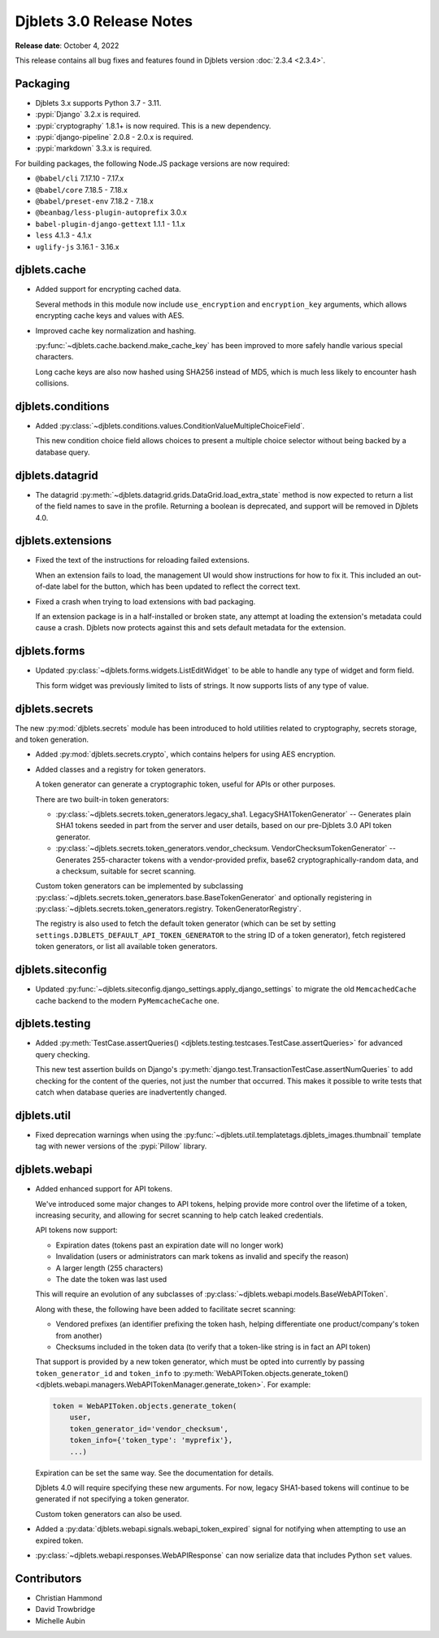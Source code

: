 .. default-intersphinx:: django3.2 djblets3.x


=========================
Djblets 3.0 Release Notes
=========================

**Release date**: October 4, 2022

This release contains all bug fixes and features found in Djblets version
:doc:`2.3.4 <2.3.4>`.


Packaging
=========

* Djblets 3.x supports Python 3.7 - 3.11.

* :pypi:`Django` 3.2.x is required.

* :pypi:`cryptography` 1.8.1+ is now required. This is a new dependency.

* :pypi:`django-pipeline` 2.0.8 - 2.0.x is required.

* :pypi:`markdown` 3.3.x is required.


For building packages, the following Node.JS package versions are now required:

* ``@babel/cli`` 7.17.10 - 7.17.x
* ``@babel/core`` 7.18.5 - 7.18.x
* ``@babel/preset-env`` 7.18.2 - 7.18.x
* ``@beanbag/less-plugin-autoprefix`` 3.0.x
* ``babel-plugin-django-gettext`` 1.1.1 - 1.1.x
* ``less`` 4.1.3 - 4.1.x
* ``uglify-js`` 3.16.1 - 3.16.x


djblets.cache
=============

* Added support for encrypting cached data.

  Several methods in this module now include ``use_encryption`` and
  ``encryption_key`` arguments, which allows encrypting cache keys and values
  with AES.

* Improved cache key normalization and hashing.

  :py:func:`~djblets.cache.backend.make_cache_key` has been improved to more
  safely handle various special characters.

  Long cache keys are also now hashed using SHA256 instead of MD5, which is
  much less likely to encounter hash collisions.


djblets.conditions
==================

* Added
  :py:class:`~djblets.conditions.values.ConditionValueMultipleChoiceField`.

  This new condition choice field allows choices to present a multiple choice
  selector without being backed by a database query.


djblets.datagrid
================

* The datagrid :py:meth:`~djblets.datagrid.grids.DataGrid.load_extra_state`
  method is now expected to return a list of the field names to save in the
  profile. Returning a boolean is deprecated, and support will be removed in
  Djblets 4.0.


djblets.extensions
==================

* Fixed the text of the instructions for reloading failed extensions.

  When an extension fails to load, the management UI would show instructions
  for how to fix it. This included an out-of-date label for the button, which
  has been updated to reflect the correct text.

* Fixed a crash when trying to load extensions with bad packaging.

  If an extension package is in a half-installed or broken state, any attempt
  at loading the extension's metadata could cause a crash. Djblets now
  protects against this and sets default metadata for the extension.


djblets.forms
=============

* Updated :py:class:`~djblets.forms.widgets.ListEditWidget` to be able to
  handle any type of widget and form field.

  This form widget was previously limited to lists of strings. It now supports
  lists of any type of value.


djblets.secrets
===============

The new :py:mod:`djblets.secrets` module has been introduced to hold utilities
related to cryptography, secrets storage, and token generation.

* Added :py:mod:`djblets.secrets.crypto`, which contains helpers for using AES
  encryption.

* Added classes and a registry for token generators.

  A token generator can generate a cryptographic token, useful for APIs or
  other purposes.

  There are two built-in token generators:

  * :py:class:`~djblets.secrets.token_generators.legacy_sha1.
    LegacySHA1TokenGenerator` --
    Generates plain SHA1 tokens seeded in part from the server and user
    details, based on our pre-Djblets 3.0 API token generator.

  * :py:class:`~djblets.secrets.token_generators.vendor_checksum.
    VendorChecksumTokenGenerator` --
    Generates 255-character tokens with a vendor-provided prefix, base62
    cryptographically-random data, and a checksum, suitable for secret
    scanning.

  Custom token generators can be implemented by subclassing
  :py:class:`~djblets.secrets.token_generators.base.BaseTokenGenerator` and
  optionally registering in
  :py:class:`~djblets.secrets.token_generators.registry.
  TokenGeneratorRegistry`.

  The registry is also used to fetch the default token generator (which can be
  set by setting ``settings.DJBLETS_DEFAULT_API_TOKEN_GENERATOR`` to the
  string ID of a token generator), fetch registered token generators, or list
  all available token generators.


djblets.siteconfig
==================

* Updated :py:func:`~djblets.siteconfig.django_settings.apply_django_settings`
  to migrate the old ``MemcachedCache`` cache backend to the modern
  ``PyMemcacheCache`` one.


djblets.testing
===============

* Added :py:meth:`TestCase.assertQueries()
  <djblets.testing.testcases.TestCase.assertQueries>` for advanced query
  checking.

  This new test assertion builds on Django's
  :py:meth:`django.test.TransactionTestCase.assertNumQueries` to add checking
  for the content of the queries, not just the number that occurred. This makes
  it possible to write tests that catch when database queries are inadvertently
  changed.


djblets.util
============

* Fixed deprecation warnings when using the
  :py:func:`~djblets.util.templatetags.djblets_images.thumbnail` template tag
  with newer versions of the :pypi:`Pillow` library.


djblets.webapi
==============

* Added enhanced support for API tokens.

  We've introduced some major changes to API tokens, helping provide more
  control over the lifetime of a token, increasing security, and allowing
  for secret scanning to help catch leaked credentials.

  API tokens now support:

  * Expiration dates (tokens past an expiration date will no longer work)
  * Invalidation (users or administrators can mark tokens as invalid and
    specify the reason)
  * A larger length (255 characters)
  * The date the token was last used

  This will require an evolution of any subclasses of
  :py:class:`~djblets.webapi.models.BaseWebAPIToken`.

  Along with these, the following have been added to facilitate secret
  scanning:

  * Vendored prefixes (an identifier prefixing the token hash, helping
    differentiate one product/company's token from another)
  * Checksums included in the token data (to verify that a token-like string
    is in fact an API token)

  That support is provided by a new token generator, which must be opted into
  currently by passing ``token_generator_id`` and ``token_info`` to
  :py:meth:`WebAPIToken.objects.generate_token()
  <djblets.webapi.managers.WebAPITokenManager.generate_token>`. For example:

  .. code-block:: python

     token = WebAPIToken.objects.generate_token(
         user,
         token_generator_id='vendor_checksum',
         token_info={'token_type': 'myprefix'},
         ...)

  Expiration can be set the same way. See the documentation for details.

  Djblets 4.0 will require specifying these new arguments. For now, legacy
  SHA1-based tokens will continue to be generated if not specifying a token
  generator.

  Custom token generators can also be used.

* Added a :py:data:`djblets.webapi.signals.webapi_token_expired` signal for
  notifying when attempting to use an expired token.

* :py:class:`~djblets.webapi.responses.WebAPIResponse` can now serialize data
  that includes Python ``set`` values.


Contributors
============

* Christian Hammond
* David Trowbridge
* Michelle Aubin
